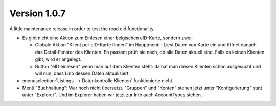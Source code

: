 Version 1.0.7
=============

A little maintenance release in order to test the read eid functionality.

- Es gibt nicht eine Aktion zum Einlesen einer belgischen eID-Karte, sondern zwei:

  - Globale Aktion "Klient per eID-Karte finden" im Hauptmenü : 
    Liest Daten von Karte ein und öffnet danach das Detail-Fenster 
    des Klienten.
    En passant prüft sie nach, ob alle Daten aktuell sind.
    Falls es keinen Klienten gibt, wird er angelegt.

  - Button "eID einlesen" wenn man auf dem Klienten steht: da hat 
    man diesen Klienten schon ausgesucht und will nun, dass 
    Lino dessen Daten aktualisiert.

- :menuselection:`Listings --> Datenkontrolle Klienten` funktionierte nicht.

- Menü "Buchhaltung": War noch nicht übersetzt.
  "Gruppen" und "Konten" stehen jetzt unter "Konfigurierung" 
  statt unter "Explorer".
  Und im Explorer haben wir jetzt zur Info auch AccountTypes stehen.
  
